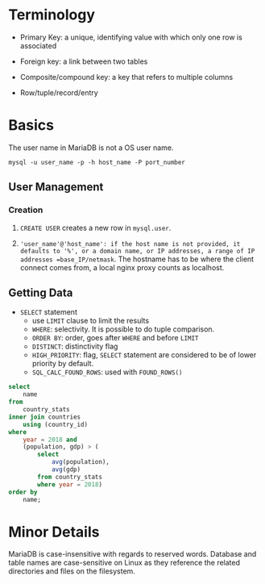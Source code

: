 * Terminology

- Primary Key: a unique, identifying value with which only one row is associated

- Foreign key: a link between two tables

- Composite/compound key: a key that refers to multiple columns

- Row/tuple/record/entry

* Basics

The user name in MariaDB is not a OS user name.
#+begin_src shell
mysql -u user_name -p -h host_name -P port_number
#+end_src

** User Management

*** Creation

1. =CREATE USER= creates a new row in =mysql.user=.

2. ='user_name'@'host_name': if the host name is not provided, it defaults to '%', or a domain name, or IP addresses, a range of IP addresses =base_IP/netmask=. The hostname has to be where the client connect comes from, a local nginx proxy counts as localhost.

** Getting Data

- =SELECT= statement
  + use =LIMIT= clause to limit the results
  + =WHERE=: selectivity. It is possible to do tuple comparison.
  + =ORDER BY=: order, goes after =WHERE= and before =LIMIT=
  + =DISTINCT=: distinctivity flag
  + =HIGH_PRIORITY=: flag, =SELECT= statement are considered to be of lower priority by default.
  + =SQL_CALC_FOUND_ROWS=: used with =FOUND_ROWS()=

#+begin_src sql
select
    name
from
    country_stats
inner join countries
    using (country_id)
where
    year = 2018 and
    (population, gdp) > (
        select
            avg(population),
            avg(gdp)
        from country_stats
        where year = 2018)
order by
    name;
#+end_src

* Minor Details

MariaDB is case-insensitive with regards to reserved words. Database and table names are case-sensitive on Linux as they reference the related directories and files on the filesystem.
